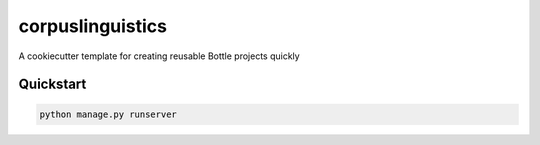 ===============================
corpuslinguistics
===============================

A cookiecutter template for creating reusable Bottle projects quickly


Quickstart
----------

.. code-block:: bash

    python manage.py runserver

